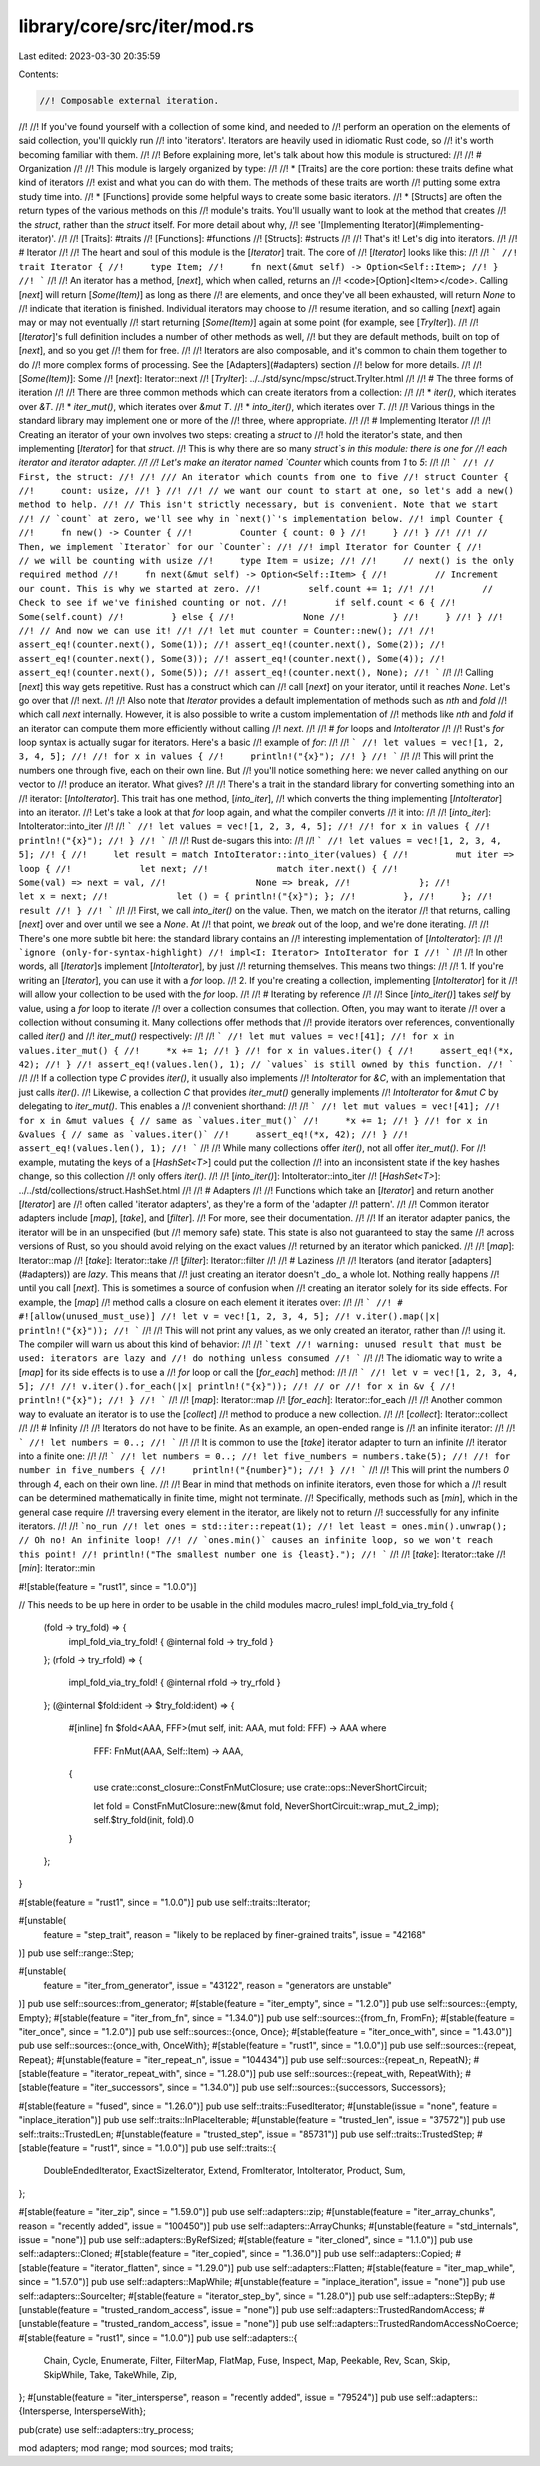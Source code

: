 library/core/src/iter/mod.rs
============================

Last edited: 2023-03-30 20:35:59

Contents:

.. code-block:: rs

    //! Composable external iteration.
//!
//! If you've found yourself with a collection of some kind, and needed to
//! perform an operation on the elements of said collection, you'll quickly run
//! into 'iterators'. Iterators are heavily used in idiomatic Rust code, so
//! it's worth becoming familiar with them.
//!
//! Before explaining more, let's talk about how this module is structured:
//!
//! # Organization
//!
//! This module is largely organized by type:
//!
//! * [Traits] are the core portion: these traits define what kind of iterators
//!   exist and what you can do with them. The methods of these traits are worth
//!   putting some extra study time into.
//! * [Functions] provide some helpful ways to create some basic iterators.
//! * [Structs] are often the return types of the various methods on this
//!   module's traits. You'll usually want to look at the method that creates
//!   the `struct`, rather than the `struct` itself. For more detail about why,
//!   see '[Implementing Iterator](#implementing-iterator)'.
//!
//! [Traits]: #traits
//! [Functions]: #functions
//! [Structs]: #structs
//!
//! That's it! Let's dig into iterators.
//!
//! # Iterator
//!
//! The heart and soul of this module is the [`Iterator`] trait. The core of
//! [`Iterator`] looks like this:
//!
//! ```
//! trait Iterator {
//!     type Item;
//!     fn next(&mut self) -> Option<Self::Item>;
//! }
//! ```
//!
//! An iterator has a method, [`next`], which when called, returns an
//! <code>[Option]\<Item></code>. Calling [`next`] will return [`Some(Item)`] as long as there
//! are elements, and once they've all been exhausted, will return `None` to
//! indicate that iteration is finished. Individual iterators may choose to
//! resume iteration, and so calling [`next`] again may or may not eventually
//! start returning [`Some(Item)`] again at some point (for example, see [`TryIter`]).
//!
//! [`Iterator`]'s full definition includes a number of other methods as well,
//! but they are default methods, built on top of [`next`], and so you get
//! them for free.
//!
//! Iterators are also composable, and it's common to chain them together to do
//! more complex forms of processing. See the [Adapters](#adapters) section
//! below for more details.
//!
//! [`Some(Item)`]: Some
//! [`next`]: Iterator::next
//! [`TryIter`]: ../../std/sync/mpsc/struct.TryIter.html
//!
//! # The three forms of iteration
//!
//! There are three common methods which can create iterators from a collection:
//!
//! * `iter()`, which iterates over `&T`.
//! * `iter_mut()`, which iterates over `&mut T`.
//! * `into_iter()`, which iterates over `T`.
//!
//! Various things in the standard library may implement one or more of the
//! three, where appropriate.
//!
//! # Implementing Iterator
//!
//! Creating an iterator of your own involves two steps: creating a `struct` to
//! hold the iterator's state, and then implementing [`Iterator`] for that `struct`.
//! This is why there are so many `struct`s in this module: there is one for
//! each iterator and iterator adapter.
//!
//! Let's make an iterator named `Counter` which counts from `1` to `5`:
//!
//! ```
//! // First, the struct:
//!
//! /// An iterator which counts from one to five
//! struct Counter {
//!     count: usize,
//! }
//!
//! // we want our count to start at one, so let's add a new() method to help.
//! // This isn't strictly necessary, but is convenient. Note that we start
//! // `count` at zero, we'll see why in `next()`'s implementation below.
//! impl Counter {
//!     fn new() -> Counter {
//!         Counter { count: 0 }
//!     }
//! }
//!
//! // Then, we implement `Iterator` for our `Counter`:
//!
//! impl Iterator for Counter {
//!     // we will be counting with usize
//!     type Item = usize;
//!
//!     // next() is the only required method
//!     fn next(&mut self) -> Option<Self::Item> {
//!         // Increment our count. This is why we started at zero.
//!         self.count += 1;
//!
//!         // Check to see if we've finished counting or not.
//!         if self.count < 6 {
//!             Some(self.count)
//!         } else {
//!             None
//!         }
//!     }
//! }
//!
//! // And now we can use it!
//!
//! let mut counter = Counter::new();
//!
//! assert_eq!(counter.next(), Some(1));
//! assert_eq!(counter.next(), Some(2));
//! assert_eq!(counter.next(), Some(3));
//! assert_eq!(counter.next(), Some(4));
//! assert_eq!(counter.next(), Some(5));
//! assert_eq!(counter.next(), None);
//! ```
//!
//! Calling [`next`] this way gets repetitive. Rust has a construct which can
//! call [`next`] on your iterator, until it reaches `None`. Let's go over that
//! next.
//!
//! Also note that `Iterator` provides a default implementation of methods such as `nth` and `fold`
//! which call `next` internally. However, it is also possible to write a custom implementation of
//! methods like `nth` and `fold` if an iterator can compute them more efficiently without calling
//! `next`.
//!
//! # `for` loops and `IntoIterator`
//!
//! Rust's `for` loop syntax is actually sugar for iterators. Here's a basic
//! example of `for`:
//!
//! ```
//! let values = vec![1, 2, 3, 4, 5];
//!
//! for x in values {
//!     println!("{x}");
//! }
//! ```
//!
//! This will print the numbers one through five, each on their own line. But
//! you'll notice something here: we never called anything on our vector to
//! produce an iterator. What gives?
//!
//! There's a trait in the standard library for converting something into an
//! iterator: [`IntoIterator`]. This trait has one method, [`into_iter`],
//! which converts the thing implementing [`IntoIterator`] into an iterator.
//! Let's take a look at that `for` loop again, and what the compiler converts
//! it into:
//!
//! [`into_iter`]: IntoIterator::into_iter
//!
//! ```
//! let values = vec![1, 2, 3, 4, 5];
//!
//! for x in values {
//!     println!("{x}");
//! }
//! ```
//!
//! Rust de-sugars this into:
//!
//! ```
//! let values = vec![1, 2, 3, 4, 5];
//! {
//!     let result = match IntoIterator::into_iter(values) {
//!         mut iter => loop {
//!             let next;
//!             match iter.next() {
//!                 Some(val) => next = val,
//!                 None => break,
//!             };
//!             let x = next;
//!             let () = { println!("{x}"); };
//!         },
//!     };
//!     result
//! }
//! ```
//!
//! First, we call `into_iter()` on the value. Then, we match on the iterator
//! that returns, calling [`next`] over and over until we see a `None`. At
//! that point, we `break` out of the loop, and we're done iterating.
//!
//! There's one more subtle bit here: the standard library contains an
//! interesting implementation of [`IntoIterator`]:
//!
//! ```ignore (only-for-syntax-highlight)
//! impl<I: Iterator> IntoIterator for I
//! ```
//!
//! In other words, all [`Iterator`]s implement [`IntoIterator`], by just
//! returning themselves. This means two things:
//!
//! 1. If you're writing an [`Iterator`], you can use it with a `for` loop.
//! 2. If you're creating a collection, implementing [`IntoIterator`] for it
//!    will allow your collection to be used with the `for` loop.
//!
//! # Iterating by reference
//!
//! Since [`into_iter()`] takes `self` by value, using a `for` loop to iterate
//! over a collection consumes that collection. Often, you may want to iterate
//! over a collection without consuming it. Many collections offer methods that
//! provide iterators over references, conventionally called `iter()` and
//! `iter_mut()` respectively:
//!
//! ```
//! let mut values = vec![41];
//! for x in values.iter_mut() {
//!     *x += 1;
//! }
//! for x in values.iter() {
//!     assert_eq!(*x, 42);
//! }
//! assert_eq!(values.len(), 1); // `values` is still owned by this function.
//! ```
//!
//! If a collection type `C` provides `iter()`, it usually also implements
//! `IntoIterator` for `&C`, with an implementation that just calls `iter()`.
//! Likewise, a collection `C` that provides `iter_mut()` generally implements
//! `IntoIterator` for `&mut C` by delegating to `iter_mut()`. This enables a
//! convenient shorthand:
//!
//! ```
//! let mut values = vec![41];
//! for x in &mut values { // same as `values.iter_mut()`
//!     *x += 1;
//! }
//! for x in &values { // same as `values.iter()`
//!     assert_eq!(*x, 42);
//! }
//! assert_eq!(values.len(), 1);
//! ```
//!
//! While many collections offer `iter()`, not all offer `iter_mut()`. For
//! example, mutating the keys of a [`HashSet<T>`] could put the collection
//! into an inconsistent state if the key hashes change, so this collection
//! only offers `iter()`.
//!
//! [`into_iter()`]: IntoIterator::into_iter
//! [`HashSet<T>`]: ../../std/collections/struct.HashSet.html
//!
//! # Adapters
//!
//! Functions which take an [`Iterator`] and return another [`Iterator`] are
//! often called 'iterator adapters', as they're a form of the 'adapter
//! pattern'.
//!
//! Common iterator adapters include [`map`], [`take`], and [`filter`].
//! For more, see their documentation.
//!
//! If an iterator adapter panics, the iterator will be in an unspecified (but
//! memory safe) state.  This state is also not guaranteed to stay the same
//! across versions of Rust, so you should avoid relying on the exact values
//! returned by an iterator which panicked.
//!
//! [`map`]: Iterator::map
//! [`take`]: Iterator::take
//! [`filter`]: Iterator::filter
//!
//! # Laziness
//!
//! Iterators (and iterator [adapters](#adapters)) are *lazy*. This means that
//! just creating an iterator doesn't _do_ a whole lot. Nothing really happens
//! until you call [`next`]. This is sometimes a source of confusion when
//! creating an iterator solely for its side effects. For example, the [`map`]
//! method calls a closure on each element it iterates over:
//!
//! ```
//! # #![allow(unused_must_use)]
//! let v = vec![1, 2, 3, 4, 5];
//! v.iter().map(|x| println!("{x}"));
//! ```
//!
//! This will not print any values, as we only created an iterator, rather than
//! using it. The compiler will warn us about this kind of behavior:
//!
//! ```text
//! warning: unused result that must be used: iterators are lazy and
//! do nothing unless consumed
//! ```
//!
//! The idiomatic way to write a [`map`] for its side effects is to use a
//! `for` loop or call the [`for_each`] method:
//!
//! ```
//! let v = vec![1, 2, 3, 4, 5];
//!
//! v.iter().for_each(|x| println!("{x}"));
//! // or
//! for x in &v {
//!     println!("{x}");
//! }
//! ```
//!
//! [`map`]: Iterator::map
//! [`for_each`]: Iterator::for_each
//!
//! Another common way to evaluate an iterator is to use the [`collect`]
//! method to produce a new collection.
//!
//! [`collect`]: Iterator::collect
//!
//! # Infinity
//!
//! Iterators do not have to be finite. As an example, an open-ended range is
//! an infinite iterator:
//!
//! ```
//! let numbers = 0..;
//! ```
//!
//! It is common to use the [`take`] iterator adapter to turn an infinite
//! iterator into a finite one:
//!
//! ```
//! let numbers = 0..;
//! let five_numbers = numbers.take(5);
//!
//! for number in five_numbers {
//!     println!("{number}");
//! }
//! ```
//!
//! This will print the numbers `0` through `4`, each on their own line.
//!
//! Bear in mind that methods on infinite iterators, even those for which a
//! result can be determined mathematically in finite time, might not terminate.
//! Specifically, methods such as [`min`], which in the general case require
//! traversing every element in the iterator, are likely not to return
//! successfully for any infinite iterators.
//!
//! ```no_run
//! let ones = std::iter::repeat(1);
//! let least = ones.min().unwrap(); // Oh no! An infinite loop!
//! // `ones.min()` causes an infinite loop, so we won't reach this point!
//! println!("The smallest number one is {least}.");
//! ```
//!
//! [`take`]: Iterator::take
//! [`min`]: Iterator::min

#![stable(feature = "rust1", since = "1.0.0")]

// This needs to be up here in order to be usable in the child modules
macro_rules! impl_fold_via_try_fold {
    (fold -> try_fold) => {
        impl_fold_via_try_fold! { @internal fold -> try_fold }
    };
    (rfold -> try_rfold) => {
        impl_fold_via_try_fold! { @internal rfold -> try_rfold }
    };
    (@internal $fold:ident -> $try_fold:ident) => {
        #[inline]
        fn $fold<AAA, FFF>(mut self, init: AAA, mut fold: FFF) -> AAA
        where
            FFF: FnMut(AAA, Self::Item) -> AAA,
        {
            use crate::const_closure::ConstFnMutClosure;
            use crate::ops::NeverShortCircuit;

            let fold = ConstFnMutClosure::new(&mut fold, NeverShortCircuit::wrap_mut_2_imp);
            self.$try_fold(init, fold).0
        }
    };
}

#[stable(feature = "rust1", since = "1.0.0")]
pub use self::traits::Iterator;

#[unstable(
    feature = "step_trait",
    reason = "likely to be replaced by finer-grained traits",
    issue = "42168"
)]
pub use self::range::Step;

#[unstable(
    feature = "iter_from_generator",
    issue = "43122",
    reason = "generators are unstable"
)]
pub use self::sources::from_generator;
#[stable(feature = "iter_empty", since = "1.2.0")]
pub use self::sources::{empty, Empty};
#[stable(feature = "iter_from_fn", since = "1.34.0")]
pub use self::sources::{from_fn, FromFn};
#[stable(feature = "iter_once", since = "1.2.0")]
pub use self::sources::{once, Once};
#[stable(feature = "iter_once_with", since = "1.43.0")]
pub use self::sources::{once_with, OnceWith};
#[stable(feature = "rust1", since = "1.0.0")]
pub use self::sources::{repeat, Repeat};
#[unstable(feature = "iter_repeat_n", issue = "104434")]
pub use self::sources::{repeat_n, RepeatN};
#[stable(feature = "iterator_repeat_with", since = "1.28.0")]
pub use self::sources::{repeat_with, RepeatWith};
#[stable(feature = "iter_successors", since = "1.34.0")]
pub use self::sources::{successors, Successors};

#[stable(feature = "fused", since = "1.26.0")]
pub use self::traits::FusedIterator;
#[unstable(issue = "none", feature = "inplace_iteration")]
pub use self::traits::InPlaceIterable;
#[unstable(feature = "trusted_len", issue = "37572")]
pub use self::traits::TrustedLen;
#[unstable(feature = "trusted_step", issue = "85731")]
pub use self::traits::TrustedStep;
#[stable(feature = "rust1", since = "1.0.0")]
pub use self::traits::{
    DoubleEndedIterator, ExactSizeIterator, Extend, FromIterator, IntoIterator, Product, Sum,
};

#[stable(feature = "iter_zip", since = "1.59.0")]
pub use self::adapters::zip;
#[unstable(feature = "iter_array_chunks", reason = "recently added", issue = "100450")]
pub use self::adapters::ArrayChunks;
#[unstable(feature = "std_internals", issue = "none")]
pub use self::adapters::ByRefSized;
#[stable(feature = "iter_cloned", since = "1.1.0")]
pub use self::adapters::Cloned;
#[stable(feature = "iter_copied", since = "1.36.0")]
pub use self::adapters::Copied;
#[stable(feature = "iterator_flatten", since = "1.29.0")]
pub use self::adapters::Flatten;
#[stable(feature = "iter_map_while", since = "1.57.0")]
pub use self::adapters::MapWhile;
#[unstable(feature = "inplace_iteration", issue = "none")]
pub use self::adapters::SourceIter;
#[stable(feature = "iterator_step_by", since = "1.28.0")]
pub use self::adapters::StepBy;
#[unstable(feature = "trusted_random_access", issue = "none")]
pub use self::adapters::TrustedRandomAccess;
#[unstable(feature = "trusted_random_access", issue = "none")]
pub use self::adapters::TrustedRandomAccessNoCoerce;
#[stable(feature = "rust1", since = "1.0.0")]
pub use self::adapters::{
    Chain, Cycle, Enumerate, Filter, FilterMap, FlatMap, Fuse, Inspect, Map, Peekable, Rev, Scan,
    Skip, SkipWhile, Take, TakeWhile, Zip,
};
#[unstable(feature = "iter_intersperse", reason = "recently added", issue = "79524")]
pub use self::adapters::{Intersperse, IntersperseWith};

pub(crate) use self::adapters::try_process;

mod adapters;
mod range;
mod sources;
mod traits;


